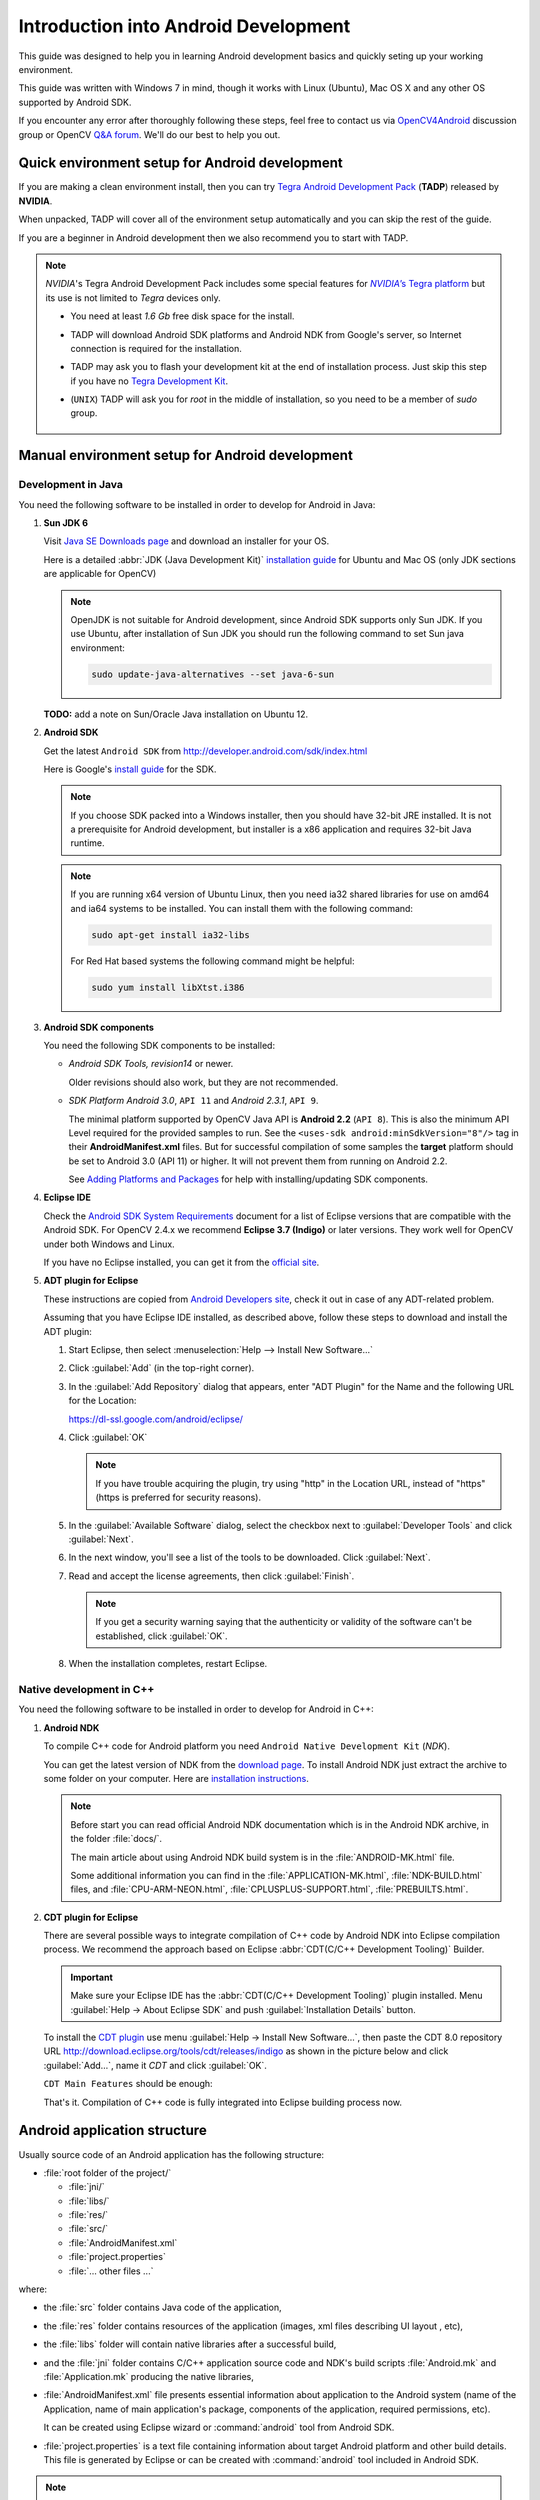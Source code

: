 
.. _Android_Dev_Intro:


Introduction into Android Development
*************************************

This guide was designed to help you in learning Android development basics and quickly seting up your working environment.

This guide was written with Windows 7 in mind, though it works with Linux (Ubuntu), Mac OS X and any other OS supported by Android SDK.

If you encounter any error after thoroughly following these steps, feel free to contact us via `OpenCV4Android <https://groups.google.com/group/android-opencv/>`_ discussion group or OpenCV `Q&A forum <http://answers.opencv.org>`_. We'll do our best to help you out.

Quick environment setup for Android development
===============================================

If you are making a clean environment install, then you can try `Tegra Android Development Pack <http://developer.nvidia.com/mobile/tegra-android-development-pack>`_
(**TADP**) released by **NVIDIA**.

When unpacked, TADP will cover all of the environment setup automatically and you can skip the rest of the guide.

If you are a beginner in Android development then we also recommend you to start with TADP.

.. note:: *NVIDIA*\ 's Tegra Android Development Pack includes some special features for |Nvidia_Tegra_Platform|_ but its use is not limited to *Tegra* devices only.

  * You need at least *1.6 Gb* free disk space for the install.

  * TADP will download Android SDK platforms and Android NDK from Google's server, so Internet connection is required for the installation.

  * TADP may ask you to flash your development kit at the end of installation process. Just skip this step if you have no |Tegra_Development_Kit|_\ .

  * (``UNIX``) TADP will ask you for *root* in the middle of installation, so you need to be a member of *sudo* group.

     ..


.. |Nvidia_Tegra_Platform| replace:: *NVIDIA*\ ’s Tegra platform
.. _Nvidia_Tegra_Platform: http://developer.nvidia.com/node/19071
.. |Tegra_Development_Kit| replace:: Tegra Development Kit
.. _Tegra_Development_Kit: http://developer.nvidia.com/mobile/tegra-hardware-sales-inquiries

.. _Android_Environment_Setup_Lite:

Manual environment setup for Android development
================================================

Development in Java
-------------------

You need the following software to be installed in order to develop for Android in Java:

#. **Sun JDK 6**

   Visit `Java SE Downloads page <http://www.oracle.com/technetwork/java/javase/downloads/>`_ and download an installer for your OS.

   Here is a detailed :abbr:`JDK (Java Development Kit)` `installation guide <http://source.android.com/source/initializing.html#installing-the-jdk>`_
   for Ubuntu and Mac OS (only JDK sections are applicable for OpenCV)

   .. note:: OpenJDK is not suitable for Android development, since Android SDK supports only Sun JDK.
        If you use Ubuntu, after installation of Sun JDK you should run the following command to set Sun java environment:

        .. code-block:: bash

           sudo update-java-alternatives --set java-6-sun

   **TODO:** add a note on Sun/Oracle Java installation on Ubuntu 12.

#. **Android SDK**

   Get the latest ``Android SDK`` from http://developer.android.com/sdk/index.html

   Here is Google's `install guide <http://developer.android.com/sdk/installing.html>`_ for the SDK.

   .. note:: If you choose SDK packed into a Windows installer, then you should have 32-bit JRE installed. It is not a prerequisite for Android development, but installer is a x86 application and requires 32-bit Java runtime.

   .. note:: If you are running x64 version of Ubuntu Linux, then you need ia32 shared libraries for use on amd64 and ia64 systems to be installed. You can install them with the following command:

      .. code-block:: bash

         sudo apt-get install ia32-libs

      For Red Hat based systems the following command might be helpful:

      .. code-block:: bash

         sudo yum install libXtst.i386

#. **Android SDK components**

   You need the following SDK components to be installed:

   * *Android SDK Tools, revision14* or newer.

     Older revisions should also work, but they are not recommended.

   * *SDK Platform Android 3.0*, ``API 11`` and *Android 2.3.1*, ``API 9``.

     The minimal platform supported by OpenCV Java API is **Android 2.2** (``API 8``). This is also the minimum API Level required for the provided samples to run.
     See the ``<uses-sdk android:minSdkVersion="8"/>`` tag in their **AndroidManifest.xml** files.
     But for successful compilation of some samples the **target** platform should be set to Android 3.0 (API 11) or higher. It will not prevent them from running on  Android 2.2.

     .. image:: images/android_sdk_and_avd_manager.png
        :height: 500px
        :alt: Android SDK Manager
        :align: center

     See `Adding Platforms and Packages  <http://developer.android.com/sdk/installing/adding-packages.html>`_ for help with installing/updating SDK components.

#. **Eclipse IDE**

   Check the `Android SDK System Requirements <http://developer.android.com/sdk/requirements.html>`_ document for a list of Eclipse versions that are compatible with the Android SDK.
   For OpenCV 2.4.x we recommend **Eclipse 3.7 (Indigo)** or later versions. They work well for OpenCV under both Windows and Linux.

   If you have no Eclipse installed, you can get it from the `official site <http://www.eclipse.org/downloads/>`_.

#. **ADT plugin for Eclipse**

   These instructions are copied from `Android Developers site <http://developer.android.com/sdk/installing/installing-adt.html>`_, check it out in case of any ADT-related problem.

   Assuming that you have Eclipse IDE installed, as described above, follow these steps to download and install the ADT plugin:

   #. Start Eclipse, then select :menuselection:`Help --> Install New Software...`
   #. Click :guilabel:`Add` (in the top-right corner).
   #. In the :guilabel:`Add Repository` dialog that appears, enter "ADT Plugin" for the Name and the following URL for the Location:

      https://dl-ssl.google.com/android/eclipse/

   #. Click :guilabel:`OK`

      .. note:: If you have trouble acquiring the plugin, try using "http" in the Location URL, instead of "https" (https is preferred for security reasons).

   #. In the :guilabel:`Available Software` dialog, select the checkbox next to :guilabel:`Developer Tools` and click :guilabel:`Next`.
   #. In the next window, you'll see a list of the tools to be downloaded. Click :guilabel:`Next`.
   #. Read and accept the license agreements, then click :guilabel:`Finish`.

      .. note:: If you get a security warning saying that the authenticity or validity of the software can't be established, click :guilabel:`OK`.

   #. When the installation completes, restart Eclipse.

Native development in C++
-------------------------

You need the following software to be installed in order to develop for Android in C++:

#. **Android NDK**

   To compile C++ code for Android platform you need ``Android Native Development Kit`` (*NDK*).

   You can get the latest version of NDK from the `download page <http://developer.android.com/tools/sdk/ndk/index.html>`_. To install Android NDK just extract the archive to some folder on your computer. Here are `installation instructions <http://developer.android.com/tools/sdk/ndk/index.html#Installing>`_.

   .. note:: Before start you can read official Android NDK documentation which is in the Android NDK archive, in the folder :file:`docs/`.

      The main article about using Android NDK build system is in the :file:`ANDROID-MK.html` file.

      Some additional information you can find in the :file:`APPLICATION-MK.html`, :file:`NDK-BUILD.html` files, and :file:`CPU-ARM-NEON.html`, :file:`CPLUSPLUS-SUPPORT.html`, :file:`PREBUILTS.html`.

#. **CDT plugin for Eclipse**

   There are several possible ways to integrate compilation of C++ code by Android NDK into Eclipse compilation process.
   We recommend the approach based on Eclipse :abbr:`CDT(C/C++ Development Tooling)` Builder.

   .. important:: Make sure your Eclipse IDE has the :abbr:`CDT(C/C++ Development Tooling)` plugin installed. Menu :guilabel:`Help -> About Eclipse SDK` and push :guilabel:`Installation Details` button.

   .. image:: images/eclipse_inst_details.png
     :alt: Configure builders
     :align: center

   To install the `CDT plugin <http://eclipse.org/cdt/>`_ use menu :guilabel:`Help -> Install New Software...`,
   then paste the CDT 8.0 repository URL http://download.eclipse.org/tools/cdt/releases/indigo as shown in the picture below and click :guilabel:`Add...`, name it *CDT* and click :guilabel:`OK`.

   .. image:: images/eclipse_inst_cdt.png
     :alt: Configure builders
     :align: center

   ``CDT Main Features`` should be enough:

   .. image:: images/eclipse_inst_cdt_2.png
     :alt: Configure builders
     :align: center

   That's it. Compilation of C++ code is fully integrated into Eclipse building process now.

Android application structure
=============================

Usually source code of an Android application has the following structure:

+ :file:`root folder of the project/`

  - :file:`jni/`

  - :file:`libs/`

  - :file:`res/`

  - :file:`src/`

  - :file:`AndroidManifest.xml`

  - :file:`project.properties`

  - :file:`... other files ...`

where:

* the :file:`src` folder contains Java code of the application,

* the :file:`res` folder contains resources of the application (images, xml files describing UI layout , etc),

* the :file:`libs` folder will contain native libraries after a successful build,

* and the :file:`jni` folder contains C/C++ application source code and NDK's build scripts :file:`Android.mk` and :file:`Application.mk`
  producing the native libraries,

* :file:`AndroidManifest.xml` file presents essential information about application to the Android system
  (name of the Application, name of main application's package, components of the application, required permissions, etc).

  It can be created using Eclipse wizard or :command:`android` tool from Android SDK.

* :file:`project.properties` is a text file containing information about target Android platform and other build details.
  This file is generated by Eclipse or can be created with :command:`android` tool included in Android SDK.

.. note:: Both files (:file:`AndroidManifest.xml` and :file:`project.properties`) are required to compile the C++ part of the application,
          since Android NDK build system relies on them. If any of these files does not exist, compile the Java part of the project before the C++ part.

:file:`Android.mk` and :file:`Application.mk` scripts
==================================================================

The script :file:`Android.mk` usually has the following structure:

.. code-block:: make

        LOCAL_PATH := $(call my-dir)

        include $(CLEAR_VARS)
        LOCAL_MODULE    := <module_name>
        LOCAL_SRC_FILES := <list of .c and .cpp project files>
        <some variable name> := <some variable value>
        ...
        <some variable name> := <some variable value>

        include $(BUILD_SHARED_LIBRARY)

This is the minimal file :file:`Android.mk`, which builds C++ source code of an Android application. Note that the first two lines and the last line are mandatory for any :file:`Android.mk`.

Usually the file :file:`Application.mk` is optional, but in case of project using OpenCV, when STL and exceptions are used in C++, it also should be created. Example of the file :file:`Application.mk`:

.. code-block:: make

        APP_STL := gnustl_static
        APP_CPPFLAGS := -frtti -fexceptions
        APP_ABI := armeabi-v7a

Debugging and Testing
=====================
In this section we will give you some easy-to-follow instructions on how to set up an emulator or hardware device for testing and debugging an Android project.

AVD
---
AVD (*Android Virtual Device*) is not probably the most convenient way to test an OpenCV-dependent application, but sure the most uncomplicated one to configure.

#. Assuming you already have *Android SDK* and *Eclipse IDE* installed, in Eclipse go :guilabel:`Window -> AVD Manager`.
     **TBD:** how to start AVD Manager without Eclipse...
#. Press the :guilabel:`New` button in :guilabel:`AVD Manager` window.
#. :guilabel:`Create new Android Virtual Device` window will let you select some properties for your new device, like target API level, size of SD-card and other.
    .. image:: images/AVD_create.png
     :alt: Configure builders
     :align: center
#. When you click the :guilabel:`Create AVD` button, your new AVD will be availible in :guilabel:`AVD Manager`.
#. Press :guilabel:`Start` to launch the device. Be aware that any AVD (aka Emulator) is usually much slower than a hardware Android device, so it may take up to several minutes to start.
#. Go :guilabel:`Run -> Run/Debug`  in Eclipse IDE to run your application in regular or debugging mode. :guilabel:`Device Chooser` will let you choose among the running devices or to start a new one.

Hardware Device
---------------
If you have an Android device, you can use it to test and debug your applications. This way is more authentic, though a little bit harder to set up.

Windows host computer
^^^^^^^^^^^^^^^^^^^^^

#. Enable USB debugging on the Android device (settings menu).
#. Attach the Android device to your PC with a USB cable.
#. Go to :guilabel:`Start Menu` and **right-click** on :guilabel:`Computer`. Select :guilabel:`Manage` in the context menu. You may be asked for Administrative permittions.
#. Select :guilabel:`Device Manager` in the left pane and find an unknown device in the list. You may try unplugging it and then plugging back in order to check whether it's your exact equipment appearing in the list.
    .. image:: images/usb_device_connect_01.png
     :alt: Unknown device
     :align: center
#. Right-click on the unknoen device, select :guilabel:`Properties` then select the :guilabel:`Details` tab. Select :guilabel:`Hardware Ids` and copy the line like ``USB\VID_XXXX&PID_XXXX&MI_XX``.
    .. image:: images/usb_device_connect_02.png
     :alt: Device properties details
     :align: center
#. Now open file :file:`<Android SDK folder>/extras/google/usb_driver/android_winusb.inf`. Select either ``Google.NTx86`` or ``Google.NTamd64`` section depending on your host system architecture.
    .. image:: images/usb_device_connect_03.png
     :alt: Device properties details
     :align: center
#. There should be a record like existing ones for your device and you need to add one manually. 
    .. image:: images/usb_device_connect_04.png
     :alt: Device properties details
     :align: center
#. TBD.
    .. image:: images/usb_device_connect_05.png
     :alt: Device properties details
     :align: center
#. TBD.
    .. image:: images/usb_device_connect_06.png
     :alt: Device properties details
     :align: center
#. TBD.
    .. image:: images/usb_device_connect_07.png
     :alt: Device properties details
     :align: center
#. TBD.
    .. image:: images/usb_device_connect_08.png
     :alt: Device properties details
     :align: center
#. TBD.
    .. image:: images/usb_device_connect_09.png
     :alt: Device properties details
     :align: center
#. TBD.
    .. image:: images/usb_device_connect_10.png
     :alt: Device properties details
     :align: center
#. TBD.
    .. image:: images/usb_device_connect_11.png
     :alt: Device properties details
     :align: center

#. Now, in Eclipse go :guilabel:`Run -> Run/Debug` to run your application in regular or debugging mode. :guilabel:`Device Chooser` will let you choose among the devices.

Consult the official `Android Developers site <http://developer.android.com/tools/device.html>`_ for more information on configuring hardware devices to work with other operating systems.


Linux & MacOS host computer
^^^^^^^^^^^^^^^^^^^^^^^^^^^
**TODO:** Describe device setup.

What's next
===========

Now, when you have your development environment set up and configured, you may want to proceed to installing OpenCV4Android SDK. You can learn how to do that in a separate :ref:`O4A_SDK` tutorial.